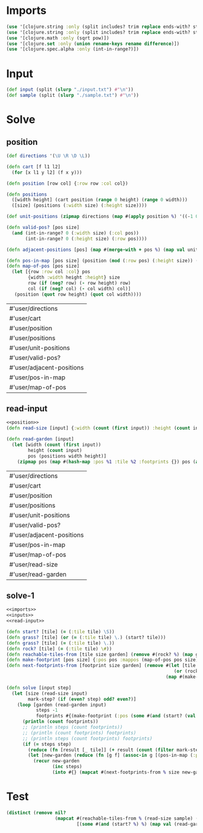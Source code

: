 * Imports
#+name:imports
#+begin_src clojure :noweb yes :noweb-ref yes
  (use '[clojure.string :only (split includes? trim replace ends-with? starts-with? replace-first join)])
  (use '[clojure.string :only (split includes? trim replace ends-with? starts-with? replace-first join)])
  (use '[clojure.math :only (sqrt pow)])
  (use '[clojure.set :only (union rename-keys rename difference)])
  (use '[clojure.spec.alpha :only (int-in-range?)])
#+end_src

#+RESULTS: imports

* Input
#+name:inputs
#+begin_src clojure :noweb yes :noweb-ref yes
  (def input (split (slurp "./input.txt") #"\n"))
  (def sample (split (slurp "./sample.txt") #"\n"))
#+end_src

* Solve
** position
#+name:position
#+begin_src clojure :noweb yes :noweb-ref yes
  (def directions '(\U \R \D \L))

  (defn cart [f l1 l2]
    (for [x l1 y l2] (f x y)))

  (defn position [row col] {:row row :col col})

  (defn positions 
    ([width height] (cart position (range 0 height) (range 0 width)))
    ([size] (positions (:width size) (:height size))))

  (def unit-positions (zipmap directions (map #(apply position %) '((-1 0) (0 1) (1 0) (0 -1)))))

  (defn valid-pos? [pos size]
    (and (int-in-range? 0 (:width size) (:col pos))
         (int-in-range? 0 (:height size) (:row pos))))

  (defn adjacent-positions [pos] (map #(merge-with + pos %) (map val unit-positions)))

  (defn pos-in-map [pos size] (position (mod (:row pos) (:height size)) (mod (:col pos) (:width size))))
  (defn map-of-pos [pos size]
    (let [{row :row col :col} pos
          {width :width height :height} size
          row (if (neg? row) (- row height) row)
          col (if (neg? col) (- col width) col)]
     (position (quot row height) (quot col width))))
#+end_src

#+RESULTS: position
| #'user/directions         |
| #'user/cart               |
| #'user/position           |
| #'user/positions          |
| #'user/unit-positions     |
| #'user/valid-pos?         |
| #'user/adjacent-positions |
| #'user/pos-in-map         |
| #'user/map-of-pos         |

** read-input
#+name:read-input
#+begin_src clojure :noweb yes :noweb-ref yes
  <<position>>
  (defn read-size [input] {:width (count (first input)) :height (count input)})

  (defn read-garden [input]
    (let [width (count (first input))
          height (count input)
          pos (positions width height)]
      (zipmap pos (map #(hash-map :pos %1 :tile %2 :footprints {}) pos (apply str input)))))
#+end_src

#+RESULTS: read-input
| #'user/directions         |
| #'user/cart               |
| #'user/position           |
| #'user/positions          |
| #'user/unit-positions     |
| #'user/valid-pos?         |
| #'user/adjacent-positions |
| #'user/pos-in-map         |
| #'user/map-of-pos         |
| #'user/read-size          |
| #'user/read-garden        |

** solve-1
#+begin_src clojure :noweb yes :noweb-ref yes
  <<imports>>
  <<inputs>>
  <<read-input>>

  (defn start? [tile] (= (:tile tile) \S))
  (defn grass? [tile] (or (= (:tile tile) \.) (start? tile)))
  (defn grass? [tile] (= (:tile tile) \.))
  (defn rock? [tile] (= (:tile tile) \#))
  (defn reachable-tiles-from [tile size garden] (remove #(rock? %) (map garden (adjacent-positions (:pos tile) size))))
  (defn make-footprint [pos size] {:pos pos :mappos (map-of-pos pos size)})
  (defn next-footprints-from [footprint size garden] (remove #(let [tile (garden (pos-in-map (:pos %) size))]
                                                                (or (rock? tile) (contains? (:footprints tile) (:mappos %))))
                                                             (map #(make-footprint % size) (adjacent-positions (:pos footprint)))))

  (defn solve [input step]
    (let [size (read-size input)
          mark-step? (if (even? step) odd? even?)]
      (loop [garden (read-garden input)
             steps -1
             footprints #{(make-footprint (:pos (some #(and (start? (val %)) (val %)) garden)) size)}]
        (println (count footprints))
        ;; (println steps (count footprints))
        ;; (println (count footprints) footprints)
        ;; (println steps (count footprints) footprints)
        (if (= steps step)
          (reduce (fn [result [_ tile]] (+ result (count (filter mark-step? (map val (:footprints tile)))))) 0 garden)
          (let [new-garden (reduce (fn [g f] (assoc-in g [(pos-in-map (:pos f) size) :footprints (:mappos f)] steps)) garden footprints)]
            (recur new-garden
                   (inc steps)
                   (into #{} (mapcat #(next-footprints-from % size new-garden) footprints))))))))
#+end_src

#+RESULTS:
| #'user/input                |
| #'user/sample               |
| #'user/directions           |
| #'user/cart                 |
| #'user/position             |
| #'user/positions            |
| #'user/unit-positions       |
| #'user/valid-pos?           |
| #'user/adjacent-positions   |
| #'user/pos-in-map           |
| #'user/map-of-pos           |
| #'user/read-size            |
| #'user/read-garden          |
| #'user/start?               |
| #'user/grass?               |
| #'user/grass?               |
| #'user/rock?                |
| #'user/reachable-tiles-from |
| #'user/make-footprint       |
| #'user/next-footprints-from |
| #'user/solve                |


* Test
#+begin_src clojure :noweb yes :noweb-ref yes
  (distinct (remove nil?
                    (mapcat #(reachable-tiles-from % (read-size sample) (read-garden sample))
                            [(some #(and (start? %) %) (map val (read-garden sample)))])))
#+end_src

